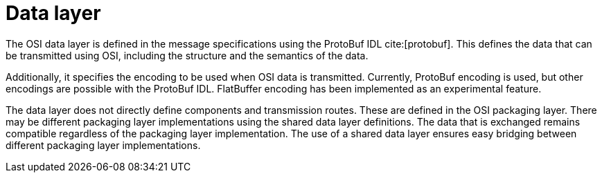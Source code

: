 = Data layer

The OSI data layer is defined in the message specifications using the ProtoBuf IDL cite:[protobuf].
This defines the data that can be transmitted using OSI, including the structure and the semantics of the data.

Additionally, it specifies the encoding to be used when OSI data is transmitted.
Currently, ProtoBuf encoding is used, but other encodings are possible with the ProtoBuf IDL.
FlatBuffer encoding has been implemented as an experimental feature.

The data layer does not directly define components and transmission routes.
These are defined in the OSI packaging layer.
There may be different packaging layer implementations using the shared data layer definitions.
The data that is exchanged remains compatible regardless of the packaging layer implementation.
The use of a shared data layer ensures easy bridging between different packaging layer implementations.